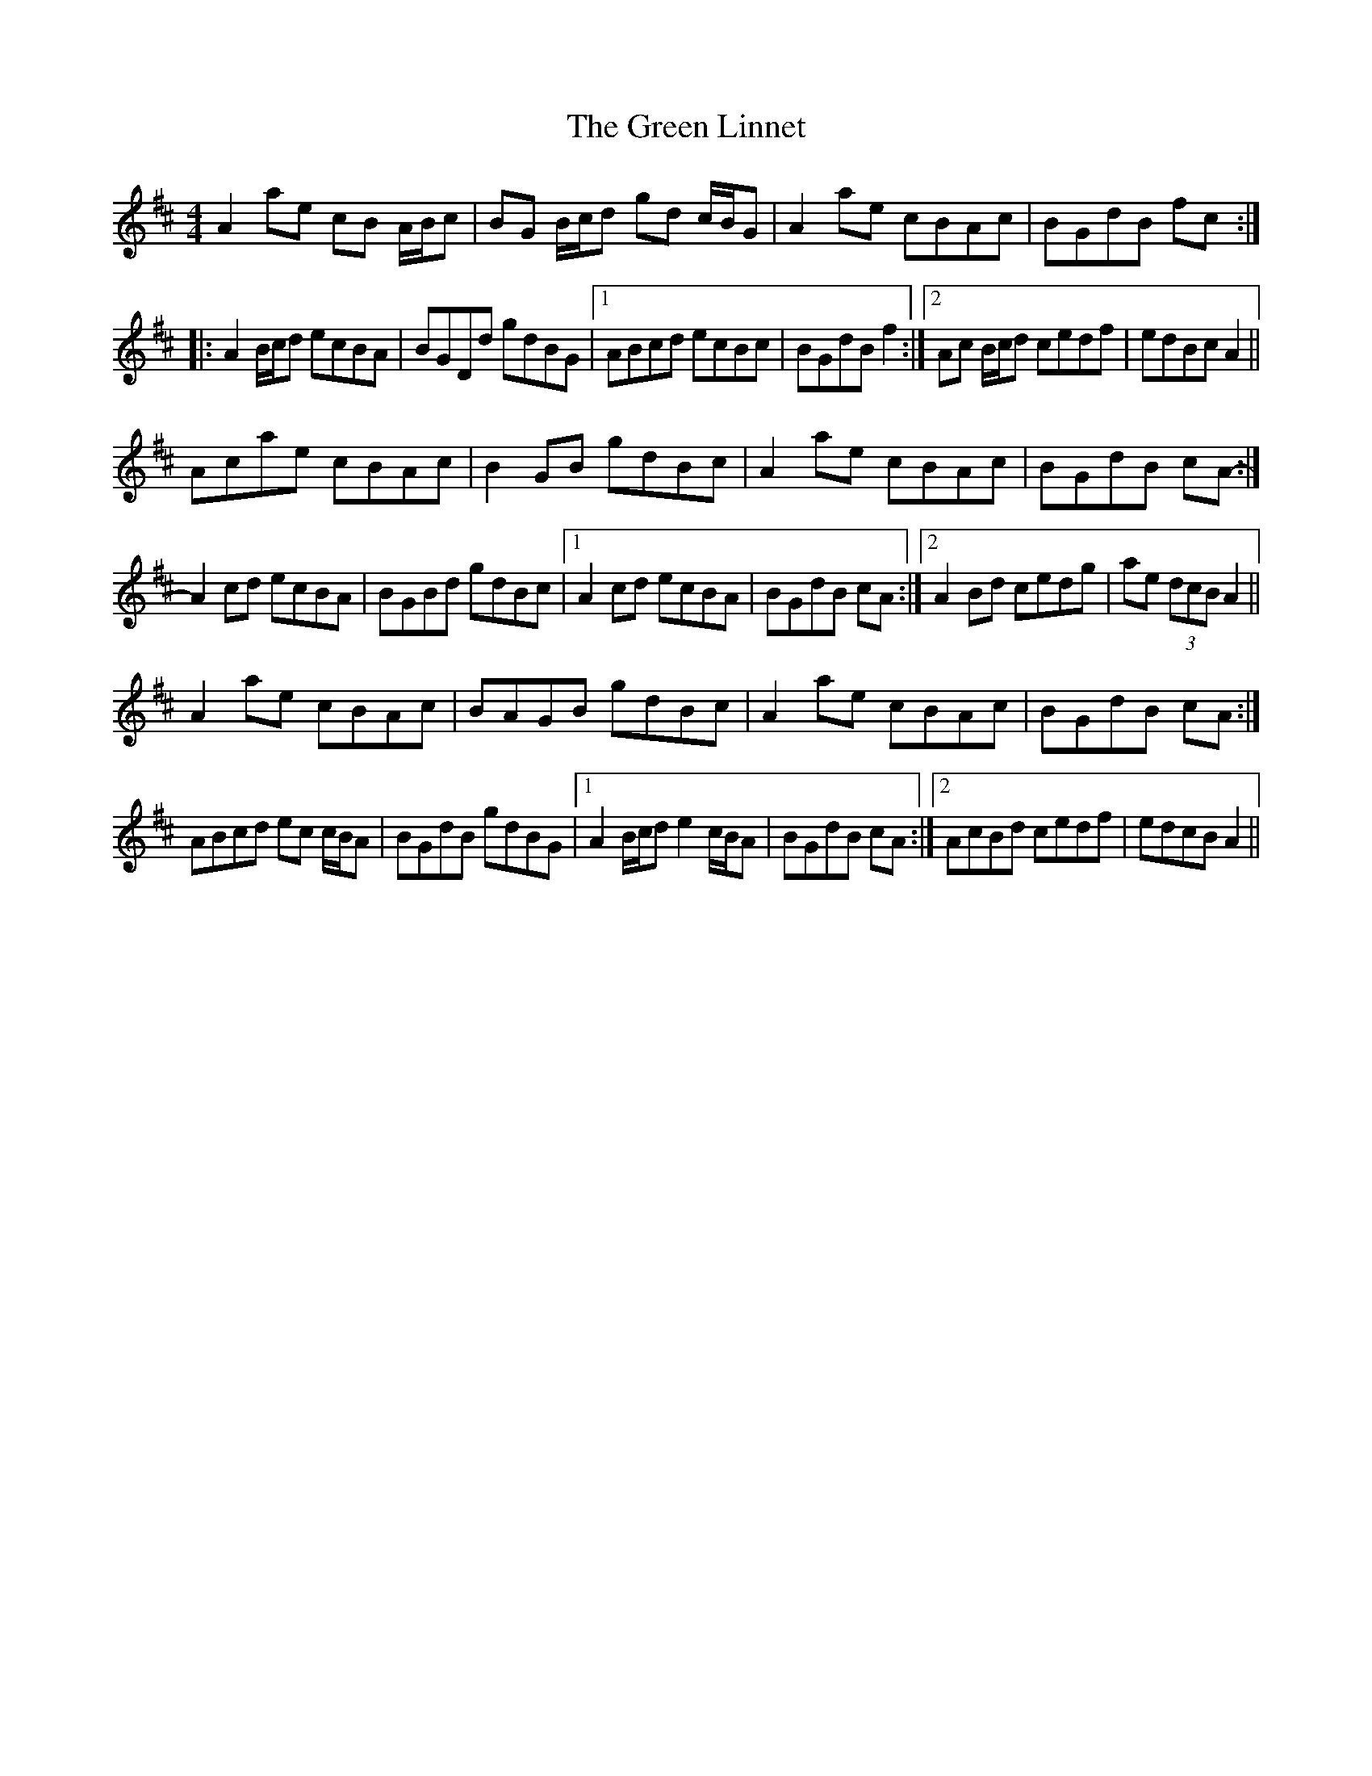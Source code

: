 X: 16162
T: Green Linnet, The
R: reel
M: 4/4
K: Amixolydian
A2 ae cB A/B/c|BG B/c/d gd c/B/G|A2 ae cBAc|BGdB fc:|
|:A2 B/c/d ecBA|BGDd gdBG|1 ABcd ecBc|BGdB f2:|2 Ac B/c/d cedf|edBc A2||
Acae cBAc|B2 GB gdBc|A2 ae cBAc|BGdB cA-:|
A2 cd ecBA|BGBd gdBc|1 A2 cd ecBA|BGdB cA:|2 A2 Bd cedg|ae (3dcB A2||
A2 ae cBAc|BAGB gdBc|A2 ae cBAc|BGdB cA:|
ABcd ec c/B/A|BGdB gdBG|1 A2 B/c/d e2 c/B/A|BGdB cA:|2 AcBd cedf|edcB A2||

